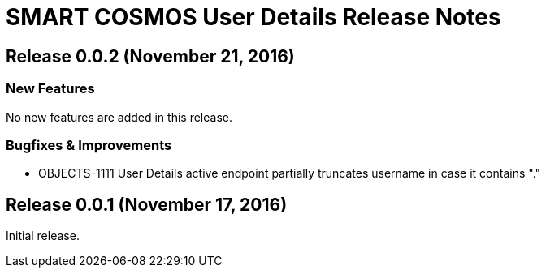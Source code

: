 = SMART COSMOS User Details Release Notes

== Release 0.0.2 (November 21, 2016)

=== New Features

No new features are added in this release.

=== Bugfixes & Improvements

- OBJECTS-1111 User Details active endpoint partially truncates username in case it contains "."

== Release 0.0.1 (November 17, 2016)

Initial release.
